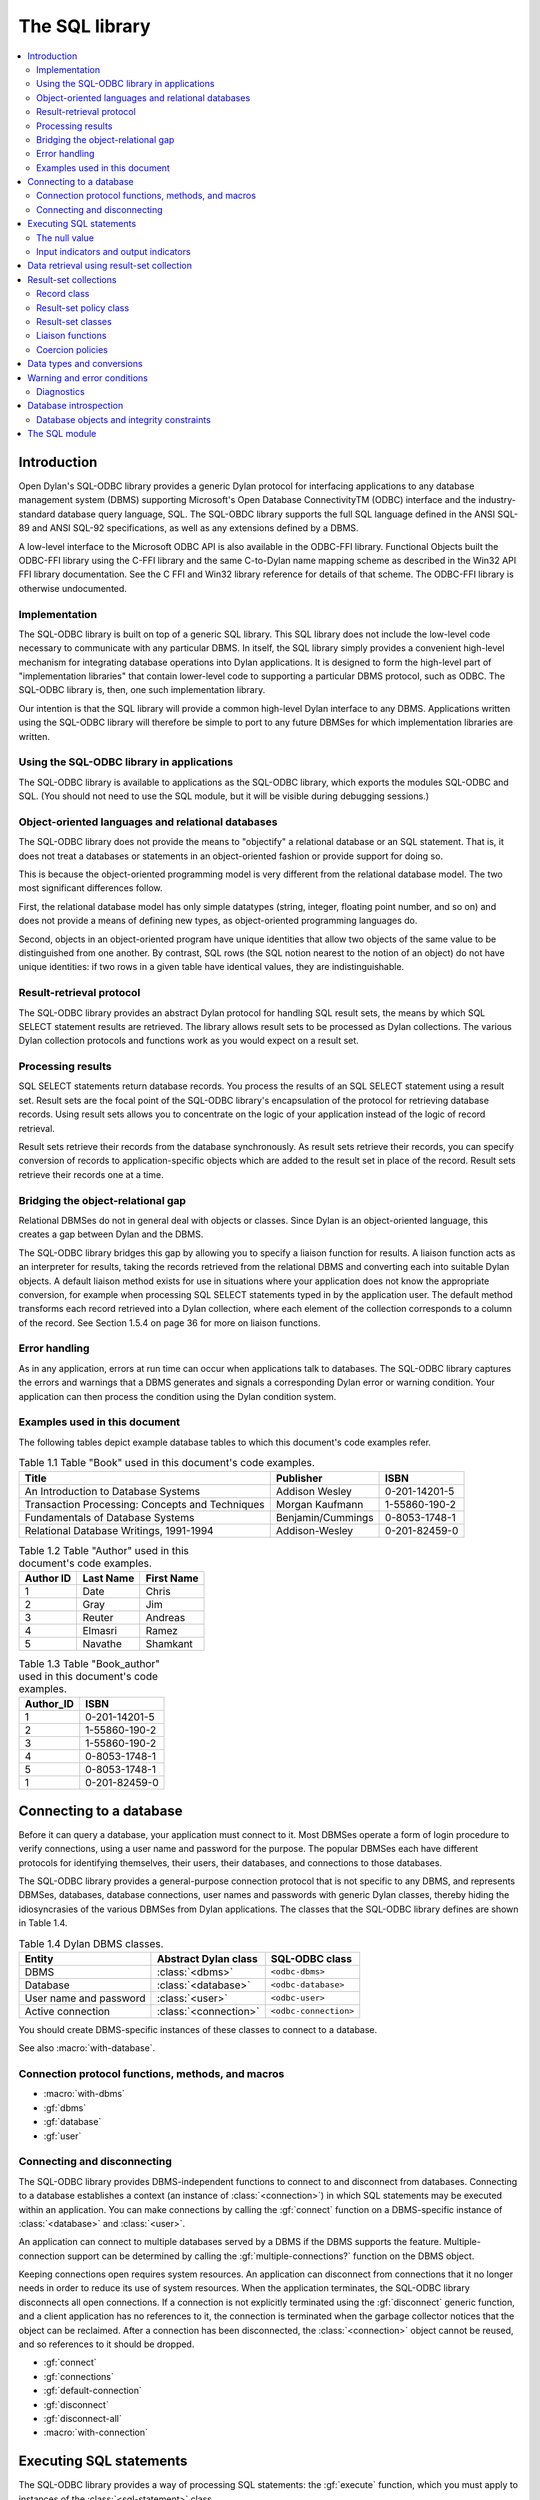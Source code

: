 ***************
The SQL library
***************

.. current-library:: sql
.. current-module:: sql

.. contents::
   :local:

Introduction
============

Open Dylan's SQL-ODBC library provides a generic Dylan protocol for interfacing
applications to any database management system (DBMS) supporting Microsoft's
Open Database ConnectivityTM (ODBC) interface and the industry-standard database
query language, SQL. The SQL-OBDC library supports the full SQL language defined
in the ANSI SQL-89 and ANSI SQL-92 specifications, as well as any extensions
defined by a DBMS.

A low-level interface to the Microsoft ODBC API is also available in the ODBC-FFI
library. Functional Objects built the ODBC-FFI library using the C-FFI library
and the same C-to-Dylan name mapping scheme as described in the Win32 API FFI
library documentation. See the C FFI and Win32 library reference for details
of that scheme. The ODBC-FFI library is otherwise undocumented.

Implementation
--------------

The SQL-ODBC library is built on top of a generic SQL library. This SQL library
does not include the low-level code necessary to communicate with any particular
DBMS. In itself, the SQL library simply provides a convenient high-level mechanism
for integrating database operations into Dylan applications. It is designed to
form the high-level part of "implementation libraries" that contain lower-level
code to supporting a particular DBMS protocol, such as ODBC. The SQL-ODBC
library is, then, one such implementation library.

Our intention is that the SQL library will provide a common high-level Dylan
interface to any DBMS. Applications written using the SQL-ODBC library will
therefore be simple to port to any future DBMSes for which implementation
libraries are written.

Using the SQL-ODBC library in applications
------------------------------------------

The SQL-ODBC library is available to applications as the SQL-ODBC library,
which exports the modules SQL-ODBC and SQL. (You should not need to use the
SQL module, but it will be visible during debugging sessions.)


Object-oriented languages and relational databases
--------------------------------------------------

The SQL-ODBC library does not provide the means to "objectify" a relational
database or an SQL statement. That is, it does not treat a databases or
statements in an object-oriented fashion or provide support for doing so.

This is because the object-oriented programming model is very
different from the relational database model. The two most significant
differences follow.

First, the relational database model has only simple datatypes
(string, integer, floating point number, and so on) and does not
provide a means of defining new types, as object-oriented programming
languages do.

Second, objects in an object-oriented program have unique identities
that allow two objects of the same value to be distinguished from one
another. By contrast, SQL rows (the SQL notion nearest to the notion
of an object) do not have unique identities: if two rows in a given
table have identical values, they are indistinguishable.

Result-retrieval protocol
-------------------------

The SQL-ODBC library provides an abstract Dylan protocol for handling
SQL result sets, the means by which SQL SELECT statement results are
retrieved. The library allows result sets to be processed as Dylan
collections. The various Dylan collection protocols and functions work
as you would expect on a result set.

Processing results
------------------

SQL SELECT statements return database records. You process the results
of an SQL SELECT statement using a result set. Result sets are the
focal point of the SQL-ODBC library's encapsulation of the protocol
for retrieving database records. Using result sets allows you to
concentrate on the logic of your application instead of the logic of
record retrieval.

Result sets retrieve their records from the database synchronously. As
result sets retrieve their records, you can specify conversion of
records to application-specific objects which are added to the result
set in place of the record. Result sets retrieve their records one at
a time.

Bridging the object-relational gap
----------------------------------

Relational DBMSes do not in general deal with objects or classes.
Since Dylan is an object-oriented language, this creates a gap between
Dylan and the DBMS.

The SQL-ODBC library bridges this gap by allowing you to specify a
liaison function for results. A liaison function acts as an
interpreter for results, taking the records retrieved from the
relational DBMS and converting each into suitable Dylan objects. A
default liaison method exists for use in situations where your
application does not know the appropriate conversion, for example when
processing SQL SELECT statements typed in by the application user. The
default method transforms each record retrieved into a Dylan
collection, where each element of the collection corresponds to a
column of the record. See Section 1.5.4 on page 36 for more on liaison
functions.

Error handling
--------------

As in any application, errors at run time can occur when applications
talk to databases. The SQL-ODBC library captures the errors and
warnings that a DBMS generates and signals a corresponding Dylan error
or warning condition. Your application can then process the condition
using the Dylan condition system.

Examples used in this document
------------------------------

The following tables depict example database tables to which this
document's code examples refer.

.. table:: Table 1.1 Table "Book" used in this document's code examples.

    +-------------------------------------------------+-------------------+---------------+
    | Title                                           | Publisher         | ISBN          |
    +=================================================+===================+===============+
    | An Introduction to Database Systems             | Addison Wesley    | 0-201-14201-5 |
    +-------------------------------------------------+-------------------+---------------+
    | Transaction Processing: Concepts and Techniques | Morgan Kaufmann   | 1-55860-190-2 |
    +-------------------------------------------------+-------------------+---------------+
    | Fundamentals of Database Systems                | Benjamin/Cummings | 0-8053-1748-1 |
    +-------------------------------------------------+-------------------+---------------+
    | Relational Database Writings, 1991-1994         | Addison-Wesley    | 0-201-82459-0 |
    +-------------------------------------------------+-------------------+---------------+

.. table:: Table 1.2 Table "Author" used in this document's code examples.

    +-----------+-----------+------------+
    | Author ID | Last Name | First Name |
    +===========+===========+============+
    | 1         | Date      | Chris      |
    +-----------+-----------+------------+
    | 2         | Gray      | Jim        |
    +-----------+-----------+------------+
    | 3         | Reuter    | Andreas    |
    +-----------+-----------+------------+
    | 4         | Elmasri   | Ramez      |
    +-----------+-----------+------------+
    | 5         | Navathe   | Shamkant   |
    +-----------+-----------+------------+

.. table:: Table 1.3 Table "Book_author" used in this document's code examples.

    +-----------+---------------+
    | Author_ID | ISBN          |
    +===========+===============+
    | 1         | 0-201-14201-5 |
    +-----------+---------------+
    | 2         | 1-55860-190-2 |
    +-----------+---------------+
    | 3         | 1-55860-190-2 |
    +-----------+---------------+
    | 4         | 0-8053-1748-1 |
    +-----------+---------------+
    | 5         | 0-8053-1748-1 |
    +-----------+---------------+
    | 1         | 0-201-82459-0 |
    +-----------+---------------+

Connecting to a database
========================

Before it can query a database, your application must connect to it.
Most DBMSes operate a form of login procedure to verify connections,
using a user name and password for the purpose. The popular DBMSes
each have different protocols for identifying themselves, their users,
their databases, and connections to those databases.

The SQL-ODBC library provides a general-purpose connection protocol
that is not specific to any DBMS, and represents DBMSes, databases,
database connections, user names and passwords with generic Dylan
classes, thereby hiding the idiosyncrasies of the various DBMSes from
Dylan applications. The classes that the SQL-ODBC library defines are
shown in Table 1.4.

.. table:: Table 1.4 Dylan DBMS classes.

    +------------------------+-----------------------+-----------------------+
    | Entity                 | Abstract Dylan class  | SQL-ODBC class        |
    +========================+=======================+=======================+
    | DBMS                   | :class:`<dbms>`       | ``<odbc-dbms>``       |
    +------------------------+-----------------------+-----------------------+
    | Database               | :class:`<database>`   | ``<odbc-database>``   |
    +------------------------+-----------------------+-----------------------+
    | User name and password | :class:`<user>`       | ``<odbc-user>``       |
    +------------------------+-----------------------+-----------------------+
    | Active connection      | :class:`<connection>` | ``<odbc-connection>`` |
    +------------------------+-----------------------+-----------------------+

You should create DBMS-specific instances of these classes to connect
to a database.

See also :macro:`with-database`.

Connection protocol functions, methods, and macros
--------------------------------------------------

* :macro:`with-dbms`
* :gf:`dbms`
* :gf:`database`
* :gf:`user`

Connecting and disconnecting
----------------------------

The SQL-ODBC library provides DBMS-independent functions to connect to
and disconnect from databases. Connecting to a database establishes a
context (an instance of :class:`<connection>`) in which SQL statements
may be executed within an application. You can make connections by
calling the :gf:`connect` function on a DBMS-specific instance of
:class:`<database>` and :class:`<user>`.

An application can connect to multiple databases served by a DBMS if
the DBMS supports the feature. Multiple-connection support can be
determined by calling the :gf:`multiple-connections?` function
on the DBMS object.

Keeping connections open requires system resources. An application can
disconnect from connections that it no longer needs in order to reduce
its use of system resources. When the application terminates, the
SQL-ODBC library disconnects all open connections. If a connection is
not explicitly terminated using the :gf:`disconnect` generic function,
and a client application has no references to it, the connection is
terminated when the garbage collector notices that the object can be
reclaimed. After a connection has been disconnected, the
:class:`<connection>` object cannot be reused, and so references to it
should be dropped.

* :gf:`connect`
* :gf:`connections`
* :gf:`default-connection`
* :gf:`disconnect`
* :gf:`disconnect-all`
* :macro:`with-connection`

Executing SQL statements
========================

The SQL-ODBC library provides a way of processing SQL statements: the
:gf:`execute` function, which you must apply to instances of the
:class:`<sql-statement>` class.

* :class:`<database-statement>`
* :gf:`execute`
* :class:`<sql-statement>`
* :gf:`coercion-policy`
* :gf:`coercion-policy-setter`
* :gf:`datatype-hints`
* :gf:`datatype-hints-setter`
* :gf:`execute`
* :gf:`input-indicator`
* :gf:`input-indicator-setter`
* :gf:`output-indicator`
* :gf:`output-indicator-setter`
* :gf:`text`
* :gf:`text-setter`

The null value
--------------

SQL offers the null value to represent missing information, or
information that is not applicable in a particular context. All
columns of a table can accept the null value -- unless prohibited by
integrity constraints -- regardless of the domain of the column.
Hence, the null value is included in all domains of a relational
database and can be viewed as an out-of-band value.

Relational database theory adopted a three-valued logic system --
"true", "false", and "null" (or "unknown") -- in order to process
expressions involving the null value. This system has interesting (and
sometimes frustrating) consequences when evaluating arithmetic and
comparison expressions. If an operand of an arithmetic expression is
the null value, the expression evaluates to the null value. If a
comparand of a comparison expression is the null value, the expression
may evaluate to the null/unknown truth-value.

For example:

* ``a + b``, where a contains the null value or b contains the null
  value, evaluates to the null value
* ``a + b``, where a contains the null value and b contains the null
  value, evaluates to the null value
* ``a = b``, where a contains the null value or b contains the null
  value, evaluates to unknown
* ``a = b``, where a contains the null value and b contains the null
  value, evaluates to unknown
* ``a | b``, where a is true and b contains the null value, evaluates
  to true
* ``a & b``, where a is false and b contains the null value, evaluates
  to false

The SQL ``SELECT`` statements return records for which the ``WHERE``
clause (or ``WHERE`` predicate) evaluates to true (not to false and
not to the null value). In order to test for the presence or absence
of the null value, SQL provides a special predicate of the form::

    column-name is [not] null

The null value is effectively a universal value that is difficult to
use efficiently in Dylan. To identify when null values are returned
from or need to be sent to a DBMS server, the SQL-ODBC library
supports indicator objects. Indicator objects indicate when a column
of a record retrieved from a database contains the null value, or when
a client application wishes to set a column to the null value.

* :class:`<null-value>`
* :const:`$null-value`

Input indicators and output indicators
--------------------------------------

It is difficult for database applications written in traditional
programming languages to represent the semantics of the null value,
because it is a universal value which is in the domain of all types,
and the three-valued logic system which accompanies null values does
not easily translate to the two-value logic system in traditional
programming languages.

In Dylan, a universal value can be achieved if we ignore type
specialization, but this inhibits optimization and method dispatching.
Even if we were to forgo type specialization, the evaluation of
arithmetic and comparison expressions is a problem since Dylan's logic
system is boolean and not three-valued. Therefore, the SQL-ODBC
library has a goal of identifying null values and translating them
into Dylan values that can be recognized as representing null values.

In order to identify null values during SQL statement processing, the
:class:`<sql-statement>` class supports an input indicator and output
indicator. An input indicator is a marker value or values which
identifies an input host variable as containing the null value. An
output indicator is a substitution value which semantically identifies
columns of a retrieved record as containing the null value.

If the SQL-ODBC library encounters a null value when retrieving
records from a database, and there is no appropriate indicator object,
it signals a :class:`<data-exception>` condition. The condition is
signaled from result-set functions (including the collection protocol)
and not the execute function.

During the execution of an SQL statement to which an input indicator
value was supplied, each input host variable is compared (with the
function ``\==``) to the input indicator and, if it holds the input
indicator value, the null value is substituted for it.

The input indicator may be a single value or a sequence of values. A
single value is useful when it is in the domain of all input host
variables; if the host variables have not been specialized, any newly
created value will do. Otherwise, a sequence of values must be used.
Input indicators that are general instances of :drm:`<sequence>` use
their positional occurrence within the SQL statement as the key for
the sequence.

The SQL SELECT statement is the only SQL statement that returns non-
status results back to the client application. During the retrieval of
these results, the SQL-ODBC library substitutes the output indicator,
if supplied, for null values found in the columns of each record.

The output indicator may be a single value or a sequence of values. If
the output indicator is a general instance of :drm:`<sequence>`, the
element of the sequence whose key corresponds to the column index is
used as the substitution value. Otherwise, the output indicator value
itself is used as the substitution value.

Data retrieval using result-set collection
==========================================

Executing an SQL SELECT statement by invoking the execute function on
the instance of :class:`<sql-statement>` that represents the statement
yields a result set.

A result set is a Dylan collection which encapsulates the protocol
necessary to retrieve data from a database. The SQL-ODBC library
defines two subclasses of :class:`<result-set>` that provide different
behaviors and performance characteristics. The type of the result set
returned by the execute function is determined by the result-set
policy supplied to the function or macro.

There are two subclasses of :class:`<result-set>`:
:class:`<forward-only-result-set>` and :class:`<scrollable-result-set>`.

The :class:`<forward-only-result-set>` class provides an efficient
means of accessing the elements of a result set. Efficiency is
achieved by performing minimal processing on each record retrieved and
by maintaining in memory only the current record. Implicit in this
behavior is that records you have accessed previously are no longer
available to your application; if you maintain references to previous
records behavior is unpredictable. The key for each access must always
be greater than or equal to the previous access's key; otherwise, a
condition is signaled.

The :class:`<scrollable-result-set>` class allows your application to
access elements of the result-set collection in any order, meaning
that records you have accessed previously can be revisited. Scrollable
result sets retrieve records synchronously.

Example:

This example returns a list of authors who have published two or more books.

.. code-block:: dylan

    (result-set-policy: make(<scrollable-result-set-policy>))
        select last_name, first_name, count(*)
        from author, book_author
        where book_author.author_id = author.author_id
        group by last_name, first_name
        having count(*) > 2
      end;
    => #(#("Date", "Chris", 2))

    let query = make(<sql-statement>,
                    text: "select last_name, first_name, count(*)"
                          "from author, book_author"
                          "where book_author.author_id"
                             "= author.author_id"
                          "group by last_name, first_name having"
                              "count(*) >= 2");
    execute(query, result-set-policy: $scrollable-result-set-policy);

Result-set collections
======================

A result-set collection, in spirit, contains the result of an SQL
``SELECT`` statement. To provide these results, result-set collections
and their methods control the retrieval of elements from the database.
Each element of a result set is a record and each element of a record
is a value. The SQL-ODBC library does not provide any classes to
represent columns; the elements of a record are just Dylan objects.

Result-set classes, in conjunction with the methods defined on them,
provide a protocol to retrieve data from a database. Result-sets do
not necessarily contain the records from the database. A result set
could cache a small subset of the records retrieved for performance
reasons. The logic for retrieving a record from a result set (from the
database) is as follows:

1. Perform an internal fetch: values are stored into bindings
   established during SQL statement preparation. A record object is
   created during the preparation of the SQL statement which represents
   the values of the record (collection of values).

2. Invoke the liaison method on the record object. The result of the
   liaison function is the result of the collection access.

The columns of a record are processed when the columns are retrieved
from the record object. This includes checking for null values and
performing data coercion if a :gf:`coercion-policy` is supplied.

Record class
------------

An instance of the :class:`<record>` class is a placeholder for
records retrieved from the database. The record class is a collection
whose elements are the columns of the records retrieved from the
database. If the record object has a coercion policy (obtained through
the :gf:`result-set-policy`), datatype coercion is performed on the
elements of the record object as they are retrieved from the
collection.

The elements of a record collection are ephemeral under the result-set
retrieval protocol: the values for the elements of the collection can
change when the next record of the result set is accessed. A result
set may maintain more than one record object to improve performance.

Record collections support the forward- and backward-iteration
protocols. The result of calling :drm:`type-for-copy` on the
:class:`<record>` class is :class:`<simple-object-vector>`.

Applications cannot instantiate the :class:`<record>` class. However,
the functions returned by the forward- and backward-iteration protocol
methods on the result-set classes return instances of this class.

The values in a record object have a short lifespan: they are only
valid until the next fetch is performed.

See also:

* :class:`<coercion-policy>`
* :class:`<record>`

Result-set policy class
-----------------------

Applications use result-set policy classes to specify the behavior and
performance characteristics of a result set, as well as its type. The
type of the result set is determined by the result-set policy object.
The type of the record object is determined by the :gf:`coercion-policy`
slot of :class:`<sql-statement>`.

If ``result-set-policy.scrollable?`` is ``#t``, the result set will be an
instance of :class:`<scrollable-result-set>` otherwise it will be an instance
of :class:`<forward-only-result-set>`. If ``statement.coercion-policy ~=
$no-coercion`` then the record will be an instance of :class:`<coercion-record>`;
otherwise, it will be an instance of :class:`<record>`.

.. table:: Table 1.5 Result set policies and classes.

    +-------------+-----------------+------------------------------------+
    | Scrollable? | Coercion policy | Result set class                   |
    +=============+=================+====================================+
    | ``#f``      | ``#f``          | :class:`<forward-only-result-set>` |
    +-------------+-----------------+------------------------------------+
    | ``#t``      | -               | :class:`<scrollable-result-set>`   |
    +-------------+-----------------+------------------------------------+

See also:

* :class:`<result-set-policy>`

Result-set classes
------------------

Result-sets are the focal point for the encapsulation of the protocol
required to retrieve records from a database. The SQL-ODBC library
provides three result-set classes with different performance and
behavioral characteristics. These classes are :class:`<result-set>`,
:class:`<forward-only-result-set>`, and :class:`<scrollable-result-set>`.

Liaison functions
-----------------

Liaison functions convert records retrieved from a database query to
Dylan objects. These functions bridge the conceptual gap between
relational databases and Dylan's object-orientation.

To create a Dylan object from a retrieved record, the liaison function
must understand the form of the records coming from the database and
the mappings of records to Dylan objects. These Dylan objects make up
the elements of the result set: the results of the liaison function
are added to the result set each time it is called. As your
application iterates over a result set, the liaison function provides
the objects that the application processes.

If you do not provide a liaison function for a result set, the SQL-
ODBC library supplies a ``default-liaison`` function to perform the
conversion. If a coercion policy is provided, the ``default-liaison``
function is :drm:`copy-sequence`. The new sequence is safe in that it is a
normal Dylan collection with no relationship to databases, SQL
statements, or result sets. If a coercion policy is not provided, the
``default-liaison`` is the identity function.

You can specify the identity function as the liaison function to
process the actual record objects. If no type coercion is performed by
the functions on the record class, this function will have the lowest
overhead, but there are some restrictions: the values retrieved from
the record may become invalid when the state of the iteration protocol
changes.

The liaison function can, potentially, cause the greatest number of
problems for an application using SQL-ODBC since there is no type
safety between the liaison function, the record class and the SQL
``SELECT`` statement. You must ensure that the liaison function is in sync
with the SQL ``SELECT`` statement since there is no support in SQL-ODBC
for this.

Example:

.. code-block:: dylan

    define class <book> (<object>)
      slot title :: <string>, init-keyword: title:;
      slot publisher :: <string>, init-keyword: publisher:;
      slot isbn :: <string>, init-keyword: isbn:;
      slot author :: <string>, init-keyword: author:;
    end class;

    begin
      let booker =
        method (record :: <record>) => (book :: <book>)
          let (title, publisher, isbn, last_name, first_name) =
            apply(values, record);

          make(<book>, title: title, publisher: publisher,
               isbn: isbn, author: concatenate(last_name, ", ",
               first_name));
        end method;
    let query = make(<sql-statement>,
                     statement: "select title, publisher, isbn,
                                   last_name, first_name
                                 from book, author, book_author
                                 where book.isbn = book_author.isbn
                                   and book_author.author_id =
                                         author.author_id
                                 order by author.last_name,
                                          author.first_name");
    execute(query, liaison: booker
            result-set-policy:
              make(<forward-only-result-set-policy>));
    end;

Coercion policies
-----------------

In the SQL-ODBC library, the element method on the record class
encapsulates all coercions of data retrieved from a database. This
method can return columns with or without coercion: as low-level SQL
data-types (no conversion), as Dylan data-types, or as user-defined
types. The ``coercion-policy:`` init-keyword of the
:class:`<sql-statement>` class determines this behavior.

If the ``coercion-policy:`` init-keyword is :const:`$no-coercion`,
coercions are not performed. Hence, your application will be
processing objects with low-level SQL datatypes. This option has the
lowest overhead but the most restrictions: the values returned from
the element method may not be valid (values may change as storage may
be reused) after the next call to the ``next-state`` method returned
by ``forward-iteration-protocol``.

The value of :const:`$default-coercion` for the ``coercion-policy:``
init-keyword (the default value) indicates that default coercion
should be performed: the data retrieved from the database is coerced
to the corresponding Dylan objects.

A sequence for the ``coercion-policy:`` init-keyword instructs the SQL
library to perform specific data coercion on the data retrieved from
the database. Essentially, each element of the limited sequence is a
data coercion function which will be invoked using the objects
returned from the database as the argument.

When there is a one-to-one correspondence between an SQL datatype and
a built-in or user-defined Dylan datatype, use the :class:`<record>`
class to perform the conversion. When multiple columns define a Dylan
object or one column defines multiple Dylan objects, use the liaison
function to perform the conversion.

Data types and conversions
==========================

The datatypes that relational DBMSes use are different from those
Dylan uses. The SQL-ODBC library provides classes that represent
these low-level relational datatypes, along with a table that
defines the mapping from these datatypes to Dylan datatypes
(Table 1.6). The methods on the record class consult this mapping
when performing data coercion.

The datatypes of host variables are limited to the Dylan datatypes
that appear in Table 1.6. Host variables come in two flavors: read
and write. Host variables appearing in an into clause of an SQL
``SELECT`` statement are write parameters, and all other host
variables are read parameters.

.. table:: Table 1.6 Mapping from DBMS to Dylan datatypes

   +-------------------+------------------------------+--------------------------+
   | DBMS type         | SQL type                     | Dylan type               |
   +===================+==============================+==========================+
   | sql_char          | :class:`<sql-char>`          | :drm:`<character>`       |
   +-------------------+------------------------------+--------------------------+
   | sql_varchar       | :class:`<sql-varchar>`       | :drm:`<string>`          |
   +-------------------+------------------------------+--------------------------+
   | sql_longvarchar   | :class:`<sql-longvarchar>`   | :drm:`<string>`          |
   +-------------------+------------------------------+--------------------------+
   | sql_decimal       | :class:`<sql-decimal>`       | :drm:`<string>`          |
   +-------------------+------------------------------+--------------------------+
   | sql_numeric       | :class:`<sql-numeric>`       | :drm:`<string>`          |
   +-------------------+------------------------------+--------------------------+
   | sql_bit           | :class:`<sql-bit>`           | :drm:`<integer>`         |
   +-------------------+------------------------------+--------------------------+
   | sql_tinyint       | :class:`<sql-tinyint>`       | :drm:`<integer>`         |
   +-------------------+------------------------------+--------------------------+
   | sql_smallint      | :class:`<sql-smallint>`      | :drm:`<integer>`         |
   +-------------------+------------------------------+--------------------------+
   | sql_integer       | :class:`<sql-integer>`       | :drm:`<integer>`         |
   +-------------------+------------------------------+--------------------------+
   | sql_bigint        | :class:`<sql-bigint>`        | :drm:`<integer>`         |
   +-------------------+------------------------------+--------------------------+
   | sql_real          | :class:`<sql-real>`          | :drm:`<single-float>`    |
   +-------------------+------------------------------+--------------------------+
   | sql_float         | :class:`<sql-float>`         | :drm:`<single-float>`,   |
   |                   |                              | :drm:`<double-float>` or |
   |                   |                              | :drm:`<extended-float>`  |
   +-------------------+------------------------------+--------------------------+
   | sql_double        | :class:`<sql-double>`        | :drm:`<double-float>`    |
   +-------------------+------------------------------+--------------------------+
   | sql_binary        | :class:`<sql-binary>`        | :class:`<binary>`        |
   +-------------------+------------------------------+--------------------------+
   | sql_varbinary     | :class:`<sql-varbinary>`     | :class:`<binary>`        |
   +-------------------+------------------------------+--------------------------+
   | sql_longvarbinary | :class:`<sql-longvarbinary>` | :class:`<binary>`        |
   +-------------------+------------------------------+--------------------------+
   | sql_date          | :class:`<sql-date>`          | :class:`<date>`          |
   +-------------------+------------------------------+--------------------------+
   | sql_time          | :class:`<sql-time>`          | :class:`<time>`          |
   +-------------------+------------------------------+--------------------------+
   | sql_timestamp     | :class:`<sql-timestamp>`     | :class:`<timestamp>`     |
   +-------------------+------------------------------+--------------------------+

To retrieve integer elements from databases that may contain more than 30-bit data,
you must use the :lib:`generic-arithmetic` library or a run-time error will occur.
The Dylan SQL-ODBC library must also be prepared.

Example library and module definition:

.. code-block:: dylan

    define library sql-example
      use common-dylan;
      use generic-arithmetic;
      use sql-odbc;

      export sql-example;
    end library;

    define module sql-example
      use generic-arithmetic-common-dylan;
      use sql-odbc;
    end module;

Warning and error conditions
============================

The SQL-ODBC library defines condition classes for each category of
error and warning defined in SQL-92. (SQL-92 calls them classes
rather than categories.)

When an error or warning occurs, SQL-ODBC detects it, creates a
condition object, and signals it. You can then handle the condition
using the Dylan condition system.

Some DBMSes can detect and report multiple errors or warnings during
the execution of a single SQL statement. The DBMS reports these
errors and warnings to the SQL-ODBC library using SQL-92's concept of
diagnostics; the first error or warning in the diagnostic area is the
same error or warning indicated by the SQLSTATE status parameter.
The SQL-ODBC library signals a condition which corresponds to the
error or warning indicated by SQLSTATE.

While handling the first condition, your application can process
any additional errors or warnings that may have occurred by signaling
the next DBMS condition; to obtain the next DBMS condition, call
:func:`next-dbms-condition` on the condition being handled.

Diagnostics
-----------

SQL-92 defines a diagnostics area as a DBMS-managed data structure
that captures specific information about the execution of a SQL
statement, with the exception of the ``GET DIAGNOSTICS`` statement.
A diagnostics area consists of two sections, a header and a
collection of diagnostic details.

The header contains information about the last SQL statement
executed, while the diagnostic details contain information about
each error or warning that resulted from the execution of the SQL
statement.

The size of the diagnostic details section is the default value
for the DBMS implementation. This size is always greater than one,
since the first diagnostic detail corresponds to sqlstate. A DBMS
may only fill in one diagnostic detail regardless of the number
of errors or warnings that occur. If multiple diagnostic details
are filled in, there is no presumption of precedence or importance.

The SQL-ODBC library provides wrapper classes for these constructs
and accessors for the information they represent.

See also:

* :gf:`row-count`
* :class:`<diagnostic>`
* :gf:`condition-number`
* :gf:`returned-sqlstate`
* :gf:`class-origin`
* :gf:`subclass-origin`
* :gf:`connection-name`
* :gf:`message-text`

Database introspection
======================

The SQL-ODBC library offers introspection features to allow you to
determine the structure of a database at run time. A database
structure is a hierarchy comprising catalogs, schemas, tables and
columns. A catalog is a named collection of schemas, a schema is a
named collection of tables, and a table is a named collection of
columns. For security reasons, the SQL-ODBC library does not provide
any means of obtaining a list of databases available from a particular
DBMS; your application must provide access to a particular database
via a connection object.

For DBMSes which do not support catalogs or schemas, the SQL-ODBC
library uses a default value that your application can use to perform
introspection.

Database objects and integrity constraints
------------------------------------------

You can interrogate schema and table database objects for a collection
of constraints defined against them. A constraint is a data integrity
rule which the DBMS enforces at all times. These constraints are
unique, primary key, referential and check.

The unique constraint specifies that one or more columns within a
table must have a unique value or set of values for each record in the
table (however, the set of columns are not necessarily a key). The
primary key constraint is similar to the unique constraint, except the
set of columns must uniquely identify records within the table.

The referential constraint specifies the relationship between a column
or a group of columns in one table to another table; this constraint
also specifies the action to take when records within the table are
updated or deleted.

Finally, the check constraint is a general constraint on a table which
must never be false and, due to three-valued logic, an unknown or null
value will satisfy the constraint.

An assertion is a constraint on a schema. It is similar to the check
constraint but it normally involves more than one table. The
significant difference between an assertion and a check is that an
assertion must always be true, whereas a check must never be false.

The nullability of a column is a column constraint which can be
determined by introspection on the desired column.

Syntactically, SQL-92 supports table and column constraints;
semantically, however, all constraints are enforced at the table
level.

The SQL module
==============

.. constant:: $default-coercion

.. constant:: $default-result-set-policy

.. constant:: $diagnostic-table

.. constant:: $no-coercion

.. constant:: $no-indicator

.. constant:: $null-value

   :description:

     References the canonical null value. It is an instance of
     :class:`<null-value>`.

.. constant:: $read-committed

.. constant:: $read-only

.. constant:: $read-uncommitted

.. constant:: $read-write

.. constant:: $repeatable-read

.. constant:: $scrollable-result-set-policy

.. constant:: $serializable

.. constant:: *all-connections*

.. constant:: *all-connections-lock*

.. class:: <ambiguous-cursor-name>
   :open:

   :superclasses: :class:`<diagnostic>`

   :keyword class-code:

.. class:: <assertion-constraint>
   :abstract:

   :superclasses: :class:`<constraint>`


.. class:: <cardinality-violation>
   :open:

   :superclasses: :class:`<diagnostic>`

   :keyword class-code:

.. class:: <catalog-not-found>

   :superclasses: :class:`<database-object-not-found>`

   :keyword catalog-name:

.. class:: <catalog>
   :open:
   :abstract:

   :superclasses: :class:`<database-object>`, :class:`<result-set>`

   :keyword connection:

.. class:: <character-not-in-repertoire>
   :open:

   :superclasses: :class:`<data-exception>`

   :keyword subclass-code:

.. class:: <check-constraint>
   :abstract:

   :superclasses: :class:`<constraint>`


.. constant:: <coercion-policy>

   Determines what data coercion is to be performed on a result set.

.. class:: <coercion-record>
   :open:
   :abstract:

   :superclasses: :class:`<record>`

   :keyword record-coercion-policy:

.. class:: <column>
   :open:
   :abstract:

   :superclasses: :class:`<database-object>`

   :keyword default-value:
   :keyword domain:
   :keyword nullable?:

.. class:: <connection-does-not-exist>
   :open:

   :superclasses: :class:`<connection-exception>`

   :keyword subclass-code:

.. class:: <connection-exception>
   :open:

   :superclasses: :class:`<diagnostic>`

   :keyword class-code:

.. class:: <connection-failure>
   :open:

   :superclasses: :class:`<connection-exception>`

   :keyword subclass-code:

.. class:: <connection-name-in-use>
   :open:

   :superclasses: :class:`<connection-exception>`

   :keyword subclass-code:

.. class:: <connection-not-specified>
   :open:

   :superclasses: :drm:`<error>`


.. class:: <connection>
   :open:
   :abstract:

   :superclasses: :drm:`<object>`

   :keyword dbms:

   :description:

     The ``<connection>`` class represents a database connection. More
     formally, we can say that it identifies a context in which a
     client application can execute SQL statements. The exact
     composition of a connection depends on the DBMS and the client
     platform. Implementation libraries like SQL-ODBC define a
     subclass of ``<connection>`` that implements the necessary
     requirements to identify the execution context to the client
     application.

.. class:: <constraint>
   :abstract:

   :superclasses: :class:`<database-object>`


.. class:: <cursor-operation-conflict>
   :open:

   :superclasses: :class:`<diagnostic>`

   :keyword class-code:

.. class:: <cursor-specification-cannot-be-executed>
   :open:

   :superclasses: :class:`<dynamic-sql-error>`

   :keyword subclass-code:

.. class:: <data-exception>
   :open:

   :superclasses: :class:`<diagnostic>`

   :keyword class-code:

.. class:: <data-not-available>
   :open:

   :superclasses: :drm:`<error>`


.. class:: <database-collection>
   :open:
   :abstract:

   :superclasses: :drm:`<sequence>`


.. class:: <database-error>
   :open:
   :abstract:

   :superclasses: :drm:`<error>`


.. class:: <database-object-not-found>
   :abstract:

   :superclasses: :class:`<diagnostic>`


.. class:: <database-object>
   :abstract:

   :superclasses: :drm:`<object>`

   :keyword name:

.. class:: <database-statement>
   :open:
   :abstract:

   :superclasses: :drm:`<object>`

   :description:

     This class represents statements which can be executed by a DBMS
     server.

.. class:: <database>
   :open:
   :abstract:

   :superclasses: :drm:`<object>`

   :description:

     The ``<database>`` class identifies a database to a DBMS. Exactly what a
     database is depends on the DBMS in use. Implementation libraries
     like SQL-ODBC supply an instantiable subclass of ``<database>`` to provide
     whatever implementation is necessary for identifying a database to a
     specific DBMS.

.. class:: <datetime-field-overflow>
   :open:

   :superclasses: :class:`<data-exception>`

   :keyword subclass-code:

.. class:: <dbms-not-specified>
   :open:

   :superclasses: :drm:`<error>`


.. class:: <dbms>
   :open:
   :abstract:

   :superclasses: :drm:`<object>`

   :description:

     The ``<dbms>`` class identifies a database management system (DBMS) to a
     client application. Implementation libraries like SQL-ODBC supply an
     instantiable subclass of ``<dbms>`` to provide whatever implementation is
     necessary for identifying a DBMS to an application.

.. class:: <dependent-privilege-descriptors-still-exist>
   :open:

   :superclasses: :class:`<diagnostic>`

   :keyword class-code:

.. class:: <diagnostic-table>

   :superclasses: :drm:`<object>`

   :keyword general-key:

.. class:: <diagnostic>
   :open:
   :abstract:

   :superclasses: :drm:`<condition>`

   :keyword class-code:
   :keyword condition-number:
   :keyword subclass-code:

.. class:: <disconnect-error>
   :open:

   :superclasses: :class:`<sql-warning>`

   :keyword subclass-code:

.. class:: <division-by-zero>
   :open:

   :superclasses: :class:`<data-exception>`

   :keyword subclass-code:

.. class:: <dynamic-sql-error>
   :open:

   :superclasses: :class:`<diagnostic>`

   :keyword class-code:

.. class:: <empty-result-set>
   :open:

   :superclasses: :class:`<result-set>`

   :keyword liaison:

.. class:: <error-in-assignment>
   :open:

   :superclasses: :class:`<data-exception>`

   :keyword subclass-code:

.. class:: <feature-not-supported>
   :open:

   :superclasses: :class:`<diagnostic>`

   :keyword class-code:

.. class:: <forward-only-result-set>
   :open:
   :abstract:

   The class for result sets that support a one-shot forward iteration protocol.

   :superclasses: :class:`<result-set>`

   :description:

      Instances of this class represent the results of an SQL ``SELECT``
      statement, and support a one-shot :drm:`forward-iteration-protocol`.
      By one-shot, we mean each element of the collection can be visited
      only once, and no previously visited element can be revisited. A
      condition is signaled if the application tries to revisit a record.
      Thus, :drm:`backward-iteration-protocol` is not supported on this
      collection.

      This collection class is useful when the result of a query is
      large and each element can be processed individually.

      The function :drm:`type-for-copy` returns
      :drm:`<simple-object-vector>` when applied to objects of this class.

   :seealso:

     - :class:`<scrollable-result-set>`

.. class:: <implicit-zero-bit-padding>
   :open:

   :superclasses: :class:`<sql-warning>`

   :keyword subclass-code:

.. class:: <index>
   :open:
   :abstract:

   :superclasses: :class:`<database-object>`

   :keyword indexed-table:
   :keyword unique-index?:

.. class:: <indicator-overflow>
   :open:

   :superclasses: :class:`<data-exception>`

   :keyword subclass-code:

.. constant:: <indicator-policy>

.. class:: <insufficient-item-descriptor-areas>
   :open:

   :superclasses: :class:`<sql-warning>`

   :keyword subclass-code:

.. class:: <integrity-constraint-violation>
   :open:

   :superclasses: :class:`<diagnostic>`

   :keyword class-code:

.. class:: <interval-field-overflow>
   :open:

   :superclasses: :class:`<data-exception>`

   :keyword subclass-code:

.. class:: <invalid-argument>
   :open:

   :superclasses: :drm:`<error>`


.. class:: <invalid-authorization-specification>
   :open:

   :superclasses: :class:`<diagnostic>`

   :keyword class-code:

.. class:: <invalid-catalog-name>
   :open:

   :superclasses: :class:`<diagnostic>`

   :keyword class-code:

.. class:: <invalid-character-set-name>
   :open:

   :superclasses: :class:`<diagnostic>`

   :keyword class-code:

.. class:: <invalid-character-value-for-cast>
   :open:

   :superclasses: :class:`<data-exception>`

   :keyword subclass-code:

.. class:: <invalid-condition-number>
   :open:

   :superclasses: :class:`<diagnostic>`

   :keyword class-code:

.. class:: <invalid-cursor-name>
   :open:

   :superclasses: :class:`<diagnostic>`

   :keyword class-code:

.. class:: <invalid-datatype-hint>
   :open:

   :superclasses: :drm:`<warning>`

   :keyword datatype-hint:

.. class:: <invalid-datetime-format>
   :open:

   :superclasses: :class:`<data-exception>`

   :keyword subclass-code:

.. class:: <invalid-descriptor-count>
   :open:

   :superclasses: :class:`<dynamic-sql-error>`

   :keyword subclass-code:

.. class:: <invalid-descriptor-index>
   :open:

   :superclasses: :class:`<dynamic-sql-error>`

   :keyword subclass-code:

.. class:: <invalid-escape-character>
   :open:

   :superclasses: :class:`<data-exception>`

   :keyword subclass-code:

.. class:: <invalid-escape-sequence>
   :open:

   :superclasses: :class:`<data-exception>`

   :keyword subclass-code:

.. class:: <invalid-fetch-sequence>
   :open:

   :superclasses: :class:`<data-exception>`

   :keyword subclass-code:

.. class:: <invalid-parameter-value>
   :open:

   :superclasses: :class:`<data-exception>`

   :keyword subclass-code:

.. class:: <invalid-schema-name>
   :open:

   :superclasses: :class:`<diagnostic>`

   :keyword class-code:

.. class:: <invalid-sql-descriptor-name>
   :open:

   :superclasses: :class:`<diagnostic>`

   :keyword class-code:

.. class:: <invalid-sql-statement-name>
   :open:

   :superclasses: :class:`<diagnostic>`

   :keyword class-code:

.. class:: <invalid-time-zone-displacement-value>
   :open:

   :superclasses: :class:`<data-exception>`

   :keyword subclass-code:

.. class:: <invalid-transaction-state>
   :open:

   :superclasses: :class:`<diagnostic>`

   :keyword class-code:

.. class:: <invalid-transaction-termination>
   :open:

   :superclasses: :class:`<diagnostic>`

   :keyword class-code:

.. constant:: <isolation-level>

.. class:: <multiple-server-transaction>
   :open:

   :superclasses: :class:`<feature-not-supported>`

   :keyword subclass-code:

.. class:: <no-data>
   :open:

   :superclasses: :class:`<diagnostic>`

   :keyword class-code:

.. class:: <null-value-eliminated-in-set-function>
   :open:

   :superclasses: :class:`<sql-warning>`

   :keyword subclass-code:

.. class:: <null-value-no-indicator-parameter>
   :open:

   :superclasses: :class:`<data-exception>`

   :keyword subclass-code:

.. class:: <null-value>
   :open:

   :superclasses: :drm:`<object>`

   :description:

     Instances of this class represent the canonical null value. This
     class is the root class for all null-value classes.

.. class:: <numeric-value-out-of-range>
   :open:

   :superclasses: :class:`<data-exception>`

   :keyword subclass-code:

.. class:: <prepared-statement-not-a-cursor-specification>
   :open:

   :superclasses: :class:`<dynamic-sql-error>`

   :keyword subclass-code:

.. class:: <privilege-not-granted>
   :open:

   :superclasses: :class:`<sql-warning>`

   :keyword subclass-code:

.. class:: <privilege-not-revoked>
   :open:

   :superclasses: :class:`<sql-warning>`

   :keyword subclass-code:

.. class:: <query-expression-too-long-for-information-schema>
   :open:

   :superclasses: :class:`<sql-warning>`

   :keyword subclass-code:

.. class:: <record>
   :open:
   :abstract:

   The class of records retrieved from a DBMS table as the result of
   executing an SQL ``SELECT`` statement.

   :superclasses: :class:`<database-collection>`

   :keyword indicator-policy:

   The class of records retrieved from a DBMS table as the result of
   executing an SQL ``SELECT`` statement.

   Instances of this class represent a record that was retrieved from
   a DBMS table as the result of executing an SQL ``SELECT`` statement.

   If the value passed to ``coercion-policy:`` is a sequence whose
   size is less than the degree of the record, the extra columns
   are converted to their equivalent Dylan type using the default
   coercion. If the size of the sequence is greater than the degree
   of the record, the extra elements of the sequence are ignored.

.. class:: <referential-constraint>
   :abstract:

   :superclasses: :class:`<constraint>`


.. class:: <remote-database-access>
   :open:

   :superclasses: :class:`<diagnostic>`

   :keyword class-code:

.. class:: <restricted-data-type-attribute-violation>
   :open:

   :superclasses: :class:`<dynamic-sql-error>`

   :keyword subclass-code:

.. class:: <result-set-mutation-error>
   :open:

   :superclasses: :drm:`<error>`


.. class:: <result-set-policy>
   :open:

   Specifies the behavior and performance characteristics of a result set.

   :superclasses: :drm:`<object>`

   :keyword asynchronous:
   :keyword rowset-size: An instance of ``type-union(<integer>, #"all")``.
   :keyword scroll-window: An instance of :drm:`<integer>`. A cache size hint.
   :keyword scrollable: An instance of :drm:`<boolean>`. Default value: ``#f``.

   Specifies the behavior and performance characteristics of a result set.

   The ``rowset-size`` slot is the number of records to retrieve each
   time an internal fetch is performed. If ``rowset-size`` is
   ``#"all"``, all records are retrieved the first time a fetch is
   performed. Currently, ``rowset-size`` is ignored.

.. class:: <result-set>
   :open:
   :abstract:

   :superclasses: :class:`<database-collection>`

   :keyword liaison:

   :description:

     Instances of this class represent the results of an SQL ``SELECT``
     statement.

     This class is the root class for all result-set classes. The
     :drm:`type-for-copy` function returns :drm:`<simple-object-vector>`
     for objects of this class.

   :seealso:

     - :class:`<forward-only-result-set>`
     - :class:`<scrollable-result-set>`

.. class:: <schema-not-found>

   :superclasses: :class:`<database-object-not-found>`

   :keyword schema-name:

.. class:: <schema>
   :open:
   :abstract:

   :superclasses: :class:`<database-object>`, :class:`<result-set>`


.. class:: <scrollable-result-set>
   :open:
   :abstract:

   The class for result sets that support both forward and backward iteration.

   :superclasses: :class:`<result-set>`

   :description:

     Instances of this class support both the forward- and
     backward-iteration-protocol.

     The :drm:`type-for-copy` function returns :drm:`<simple-object-vector>`
     for objects of this class.

   :seealso:

     - :class:`<forward-only-result-set>`


.. class:: <search-condition-too-long-for-information-schema>
   :open:

   :superclasses: :class:`<sql-warning>`

   :keyword subclass-code:

.. class:: <sql-bigint>
   :open:

   :superclasses: :class:`<sql-datatype>`


.. class:: <sql-binary>
   :open:

   :superclasses: :class:`<sql-datatype>`


.. class:: <sql-bit-varying>
   :open:

   :superclasses: :class:`<sql-datatype>`


.. class:: <sql-bit>
   :open:

   :superclasses: :class:`<sql-datatype>`


.. class:: <sql-character-varying>
   :open:

   :superclasses: :class:`<sql-datatype>`


.. class:: <sql-character>
   :open:

   :superclasses: :class:`<sql-datatype>`


.. class:: <sql-client-unable-to-establish-connection>
   :open:

   :superclasses: :class:`<connection-exception>`

   :keyword subclass-code:

.. class:: <sql-datatype>
   :open:
   :abstract:

   :superclasses: :drm:`<object>`


.. class:: <sql-date>
   :open:

   :superclasses: :class:`<sql-datatype>`


.. class:: <sql-day-time-interval>
   :open:

   :superclasses: :class:`<sql-datatype>`


.. class:: <sql-decimal>
   :open:

   :superclasses: :class:`<sql-datatype>`


.. class:: <sql-double-precision>
   :open:

   :superclasses: :class:`<sql-datatype>`


.. class:: <sql-double>
   :open:

   :superclasses: :class:`<sql-datatype>`


.. class:: <sql-error>
   :open:
   :abstract:

   :superclasses: :class:`<database-error>`


.. class:: <sql-float>
   :open:

   :superclasses: :class:`<sql-datatype>`


.. class:: <sql-integer>
   :open:

   :superclasses: :class:`<sql-datatype>`


.. class:: <sql-longvarbinary>
   :open:

   :superclasses: :class:`<sql-datatype>`


.. class:: <sql-longvarchar>
   :open:

   :superclasses: :class:`<sql-datatype>`


.. class:: <sql-national-character-varying>
   :open:

   :superclasses: :class:`<sql-character-varying>`


.. class:: <sql-national-character>
   :open:

   :superclasses: :class:`<sql-character>`


.. class:: <sql-numeric>
   :open:

   :superclasses: :class:`<sql-datatype>`


.. class:: <sql-real>
   :open:

   :superclasses: :class:`<sql-datatype>`


.. class:: <sql-server-rejected-establishment-of-connection>
   :open:

   :superclasses: :class:`<connection-exception>`

   :keyword subclass-code:

.. class:: <sql-smallint>
   :open:

   :superclasses: :class:`<sql-datatype>`


.. class:: <sql-statement>
   :open:
   :abstract:

   :superclasses: :class:`<database-statement>`

   :keyword coercion-policy: An instance of
      ``false-or(<coercion-policy>)``. The coercion policy
      is a sequence of functions, or the value :const:`$default-coercion`,
      or the value :const:`$no-coercion`, used to perform data coercion
      when the SQL statement to be executed is a ``SELECT`` statement.
   :keyword datatype-hints: An instance of ``false-or(<sequence>)``. This
      is a hint for parameter binding when the SQL statement to be executed
      is a ``SELECT`` statement.
   :keyword input-indicator: An instance of :drm:`<object>`. The
      input indicator is a marker value used to identify null
      values in host variables.
   :keyword output-indicator: An instance of :drm:`<object>`. The
      output indicator is a substitution value to be used whenever
      the column of a retrieved record contains the null value.
   :keyword text: An instance of :drm:`<string>`. Required. Contains the
      text of the SQL statement. If you want to include host variables,
      place a question mark (``?``) at the point in the string at which you
      want a host variable to be substituted.


   :description:

     The ``<sql-statement>`` class represents SQL statements and their
     indicator values and coercion policy. You can use this class to
     represent any SQL statement, be it static or dynamic. You can
     send SQL statements to the DBMS for execution by calling the
     :gf:`execute` function on an instance of ``<sql-statement>``. The
     :gf:`execute` function returns the results of executing the SQL
     statement, if there are any.

     In the :gf:`make` method on ``<sql-statement>``, you can specify that
     values should be substituted into the SQL statement when it is
     executed. You do not specify the values until calling :gf:`execute`
     on the statement, when you can pass the substitution values
     with the ``parameter:`` keyword.

     The values are substituted wherever a question mark (``?``) occurs in
     the SQL statement string. We call the question marks anonymous host
     variables because there is no Dylan variable name. Substitution occurs
     positionally: the first value replaces the first anonymous host variable,
     the second value replaces the second anonymous host variable, and so on.
     If the number of values is greater than the number of anonymous host
     variables, the extra parameters are ignored. If the number of anonymous
     host variables is greater than the number of parameters, a condition
     is signaled.

     When the SQL statement is ``SELECT``, you can also specify a result-set
     policy and a liaison function in the call to :gf:`execute`. A result-set
     policy describes behavioral and performance characteristics of the
     result-set object that the execute function returns. A liaison function
     creates Dylan objects from the records retrieved from the database. These
     objects become the elements of the result set instead of the record object.

.. class:: <sql-table>
   :open:
   :abstract:

   :superclasses: :class:`<database-object>`, :class:`<result-set>`


.. class:: <sql-time-with-time-zone>
   :open:

   :superclasses: :class:`<sql-datatype>`


.. class:: <sql-time>
   :open:

   :superclasses: :class:`<sql-datatype>`


.. class:: <sql-timestamp-with-time-zone>
   :open:

   :superclasses: :class:`<sql-datatype>`


.. class:: <sql-timestamp>
   :open:

   :superclasses: :class:`<sql-datatype>`


.. class:: <sql-tinyint>
   :open:

   :superclasses: :class:`<sql-datatype>`


.. class:: <sql-type-timestamp>
   :open:

   :superclasses: :class:`<sql-datatype>`


.. class:: <sql-unknown-type>
   :open:

   :superclasses: :class:`<sql-datatype>`


.. class:: <sql-unsupported-type>
   :open:

   :superclasses: :class:`<sql-datatype>`


.. class:: <sql-varbinary>
   :open:

   :superclasses: :class:`<sql-datatype>`


.. class:: <sql-warning>
   :open:

   :superclasses: :class:`<diagnostic>`

   :keyword class-code:

.. class:: <sql-year-month-interval>
   :open:

   :superclasses: :class:`<sql-datatype>`


.. class:: <statement-completion-unknown>
   :open:

   :superclasses: :class:`<transaction-rollback>`

   :keyword subclass-code:

.. class:: <string-data-length-mismatch>
   :open:

   :superclasses: :class:`<data-exception>`

   :keyword subclass-code:

.. class:: <string-data-right-truncation>
   :open:

   :superclasses: :class:`<data-exception>`

   :keyword subclass-code:

.. class:: <substring-error>
   :open:

   :superclasses: :class:`<data-exception>`

   :keyword subclass-code:

.. class:: <successful-completion>
   :open:

   :superclasses: :class:`<diagnostic>`

   :keyword class-code:

.. class:: <syntax-error-or-access-rule-violation-in-direct-sql-statement>
   :open:

   :superclasses: :class:`<diagnostic>`

   :keyword class-code:

.. class:: <syntax-error-or-access-rule-violation-in-dynamic-sql-statement>
   :open:

   :superclasses: :class:`<diagnostic>`

   :keyword class-code:

.. class:: <syntax-error-or-access-rule-violation>
   :open:

   :superclasses: :class:`<diagnostic>`

   :keyword class-code:

.. class:: <table-not-found>

   :superclasses: :class:`<database-object-not-found>`

   :keyword table-name:

.. constant:: <transaction-mode>

.. class:: <transaction-resolution-unknown>
   :open:

   :superclasses: :class:`<connection-exception>`

   :keyword subclass-code:

.. class:: <transaction-rollback-due-to-integrity-constraint-violation>
   :open:

   :superclasses: :class:`<transaction-rollback>`

   :keyword subclass-code:

.. class:: <transaction-rollback-due-to-serialization-failure>
   :open:

   :superclasses: :class:`<transaction-rollback>`

   :keyword subclass-code:

.. class:: <transaction-rollback>
   :open:

   :superclasses: :class:`<diagnostic>`

   :keyword class-code:

.. class:: <transaction>
   :open:

   :superclasses: :drm:`<object>`

   :keyword diagnostics-size:
   :keyword isolation-level:
   :keyword transaction-mode:

.. class:: <triggered-data-change-violation>
   :open:

   :superclasses: :class:`<diagnostic>`

   :keyword class-code:

.. class:: <trim-error>
   :open:

   :superclasses: :class:`<data-exception>`

   :keyword subclass-code:

.. class:: <unhandled-diagnostic>
   :open:

   :superclasses: :class:`<sql-error>`

   :keyword diagnostic:

.. class:: <unique-constraint>
   :abstract:

   :superclasses: :class:`<constraint>`


.. class:: <unknown-sqlstate>
   :open:

   :superclasses: :class:`<diagnostic>`

   :keyword class-code:
   :keyword sqlstate:
   :keyword subclass-code:

.. class:: <unterminated-c-string>
   :open:

   :superclasses: :class:`<data-exception>`

   :keyword subclass-code:

.. class:: <user>
   :open:
   :abstract:

   :superclasses: :drm:`<object>`

   :description:

     The ``<user>`` class identifies a user to a DBMS. Exactly what a "user"
     means depends on the DBMS. Implementation libraries like SQL-ODBC
     supply an instantiable subclass of ``<user>`` to provide whatever
     implementation is necessary for identifying a user to a specific DBMS.

     When connecting to a DBMS that did not have any users per se,
     instances of ``<user>`` would merely satisfy the API protocol,
     and would not identify a specific user -- any instance of ``<user>``
     would identify all users to the DBMS. However, most DBMSes do
     require a user name and password to identify a specific user.
     Indeed, some DBMSes require stringent authorization information
     in order to identify a user, such as multiple passwords.

.. class:: <using-clause-does-not-match-dynamic-parameter-specification>
   :open:

   :superclasses: :class:`<dynamic-sql-error>`

   :keyword subclass-code:

.. class:: <using-clause-does-not-match-target-specification>
   :open:

   :superclasses: :class:`<dynamic-sql-error>`

   :keyword subclass-code:

.. class:: <using-clause-required-for-dynamic-parameters>
   :open:

   :superclasses: :class:`<dynamic-sql-error>`

   :keyword subclass-code:

.. class:: <using-clause-required-for-result-fields>
   :open:

   :superclasses: :class:`<dynamic-sql-error>`

   :keyword subclass-code:

.. class:: <warning-cursor-operation-conflict>
   :open:

   :superclasses: :class:`<sql-warning>`

   :keyword subclass-code:

.. class:: <warning-string-data-right-truncation>
   :open:

   :superclasses: :class:`<sql-warning>`

   :keyword subclass-code:

.. class:: <with-check-option-violation>
   :open:

   :superclasses: :class:`<diagnostic>`

   :keyword class-code:

.. generic-function:: acquire-null-value

   :signature: acquire-null-value (indicator index) => (null-value)

   :parameter indicator: An instance of :drm:`<object>`.
   :parameter index: An instance of ``<integer>``.
   :value null-value: An instance of :drm:`<object>`.

.. generic-function:: asynchronous

   :signature: asynchronous (object) => (#rest results)

   :parameter object: An instance of :drm:`<object>`.
   :value #rest results: An instance of :drm:`<object>`.

.. generic-function:: catalog-from-name
   :open:

   :signature: catalog-from-name (connection name) => (catalog)

   :parameter connection: An instance of :class:`<connection>`.
   :parameter name: An instance of ``<string>``.
   :value catalog: An instance of ``<catalog>``.

.. generic-function:: catalog-name
   :open:

   :signature: catalog-name (diag) => (catalog-name)

   :parameter diag: An instance of :class:`<diagnostic>`.
   :value catalog-name: An instance of ``<string>``.

.. generic-function:: catalogs
   :open:

   :signature: catalogs (#key connection) => (result-set)

   :parameter #key connection: An instance of :class:`<connection>`.
   :value result-set: An instance of :class:`<result-set>`.

.. generic-function:: catalogs-assist
   :open:

   :signature: catalogs-assist (connection) => (result-set)

   :parameter connection: An instance of :class:`<connection>`.
   :value result-set: An instance of :class:`<result-set>`.

.. generic-function:: class-code

   :signature: class-code (object) => (#rest results)

   :parameter object: An instance of :drm:`<object>`.
   :value #rest results: An instance of :drm:`<object>`.

.. generic-function:: class-origin
   :open:

   :signature: class-origin (diag) => (class-origin)

   :parameter diag: An instance of :class:`<diagnostic>`.
   :value class-origin: An instance of ``<string>``.

.. generic-function:: coercion-policy

   :signature: coercion-policy (sql-statement) => (coercion-policy)

   :parameter sql-statement: An instance of :class:`<sql-statement>`.
   :value coercion-policy: An instance of :class:`<coercion-policy>`.

   :description:

      Returns the coercion policy for sql-statement. This
      method is only relevant to SQL ``SELECT`` statements.

.. generic-function:: coercion-policy-setter

   :signature: coercion-policy-setter (new-coercion-policy sql-statement) => (new-coercion-policy)

   :parameter new-coercion-policy: An instance of :class:`<coercion-policy>`.
   :parameter sql-statement: An instance of :class:`<sql-statement>`.
   :value new-coercion-policy: An instance of :class:`<coercion-policy>`.

   :description:

     Sets the ``coercion-policy`` slot of ``sql-statement``
     to ``new-coercion-policy``.

.. generic-function:: column-name
   :open:

   :signature: column-name (diag) => (column-name)

   :parameter diag: An instance of :class:`<diagnostic>`.
   :value column-name: An instance of ``<string>``.

.. generic-function:: command-function
   :open:

   :signature: command-function (diag) => (command-function)

   :parameter diag: An instance of :class:`<diagnostic>`.
   :value command-function: An instance of ``<string>``.

.. generic-function:: commit-transaction
   :open:

   :signature: commit-transaction (transaction) => ()

   :parameter transaction: An instance of :class:`<transaction>`.

.. generic-function:: condition-number

   :signature: condition-number (object) => (#rest results)

   :parameter object: An instance of :drm:`<object>`.
   :value #rest results: An instance of :drm:`<object>`.

.. generic-function:: conditions-not-recorded?
   :open:

   :signature: conditions-not-recorded? (diag) => (not-recorded-status)

   :parameter diag: An instance of :class:`<diagnostic>`.
   :value not-recorded-status: An instance of ``<boolean>``.

.. generic-function:: connect
   :open:

   :signature: connect (database user) => (connection)

   :parameter database: An instance of :class:`<database>`.
   :parameter user: An instance of :class:`<user>`.
   :value connection: An instance of :class:`<connection>`.

.. generic-function:: connect-with-prompt
   :open:

   :signature: connect-with-prompt (dbms #key database user) => (connection)

   :parameter dbms: An instance of :class:`<dbms>`.
   :parameter #key database: An instance of ``false-or(<database>)``.
   :parameter #key user: An instance of ``false-or(<user>)``.
   :value connection: An instance of :class:`<connection>`.

.. generic-function:: connect-with-prompt?
   :open:

   :signature: connect-with-prompt? (dbms) => (connect-with-prompt-status)

   :parameter dbms: An instance of :class:`<dbms>`.
   :value connect-with-prompt-status: An instance of ``<boolean>``.

.. generic-function:: connection
   :open:

   :signature: connection (o) => (result)

   :parameter o: An instance of :drm:`<object>`.
   :value result: An instance of :class:`<connection>`.

.. generic-function:: connection-name
   :open:

   Returns the name of the connection that was used to execute the SQL statement.

   :signature: connection-name (diag) => (connection-name)

   :parameter diag: An instance of :class:`<diagnostic>`.
   :value connection-name: An instance of ``<string>``.

.. generic-function:: connection-setter
   :open:

   :signature: connection-setter (c o) => (result)

   :parameter c: An instance of :class:`<connection>`.
   :parameter o: An instance of :drm:`<object>`.
   :value result: An instance of :class:`<connection>`.

.. generic-function:: connections
   :open:

   :signature: connections (#key dbms) => (connection-sequence)

   :parameter #key dbms: An instance of ``false-or(<dbms>)``.
   :value connection-sequence: An instance of ``<sequence>``.

.. generic-function:: constraint-catalog
   :open:

   :signature: constraint-catalog (diag) => (constraint-catalog)

   :parameter diag: An instance of :class:`<diagnostic>`.
   :value constraint-catalog: An instance of ``<string>``.

.. generic-function:: constraint-name
   :open:

   :signature: constraint-name (diag) => (constraint-name)

   :parameter diag: An instance of :class:`<diagnostic>`.
   :value constraint-name: An instance of ``<string>``.

.. generic-function:: constraint-schema
   :open:

   :signature: constraint-schema (diag) => (constraint-schema)

   :parameter diag: An instance of :class:`<diagnostic>`.
   :value constraint-schema: An instance of ``<string>``.

.. generic-function:: constraints
   :open:

   :signature: constraints (db-object) => (result)

   :parameter db-object: An instance of ``<database-object>``.
   :value result: An instance of :class:`<result-set>`.

.. generic-function:: convert-value

   :signature: convert-value (coercion-policy value key) => (converted-value)

   :parameter coercion-policy: An instance of :class:`<coercion-policy>`.
   :parameter value: An instance of :drm:`<object>`.
   :parameter key: An instance of ``<integer>``.
   :value converted-value: An instance of :drm:`<object>`.

.. generic-function:: cursor-name
   :open:

   :signature: cursor-name (diag) => (cursor-name)

   :parameter diag: An instance of :class:`<diagnostic>`.
   :value cursor-name: An instance of ``<string>``.

.. generic-function:: database
   :open:

   :signature: database (connection) => (database)

   :parameter connection: An instance of :class:`<connection>`.
   :value database: An instance of :class:`<database>`.

.. generic-function:: database-object-name

   :signature: database-object-name (object) => (#rest results)

   :parameter object: An instance of :drm:`<object>`.
   :value #rest results: An instance of :drm:`<object>`.

.. generic-function:: database-object-name-setter

   :signature: database-object-name-setter (value object) => (#rest results)

   :parameter value: An instance of :drm:`<object>`.
   :parameter object: An instance of :drm:`<object>`.
   :value #rest results: An instance of :drm:`<object>`.

.. generic-function:: datatype-hints

   :signature: datatype-hints (object) => (#rest results)

   :parameter object: An instance of :drm:`<object>`.
   :value #rest results: An instance of :drm:`<object>`.

.. generic-function:: datatype-hints-setter

   :signature: datatype-hints-setter (value object) => (#rest results)

   :parameter value: An instance of :drm:`<object>`.
   :parameter object: An instance of :drm:`<object>`.
   :value #rest results: An instance of :drm:`<object>`.

.. generic-function:: dbms
   :open:

   :signature: dbms (connection) => (dbms)

   :parameter connection: An instance of :class:`<connection>`.
   :value dbms: An instance of :class:`<dbms>`.

.. generic-function:: dbms-name
   :open:

   :signature: dbms-name (dbms #key connection) => (dbms-name)

   :parameter dbms: An instance of :class:`<dbms>`.
   :parameter #key connection: An instance of :class:`<connection>`.
   :value dbms-name: An instance of ``<string>``.

.. generic-function:: dbms-version
   :open:

   :signature: dbms-version (dbms #key connection) => (dbms-version)

   :parameter dbms: An instance of :class:`<dbms>`.
   :parameter #key connection: An instance of :class:`<connection>`.
   :value dbms-version: An instance of ``<string>``.

.. generic-function:: default-connection

   :signature: default-connection () => (connection)

   :value connection: An instance of :class:`<connection>`.

.. generic-function:: default-conversion
   :open:

   :signature: default-conversion (value) => (converted-value)

   :parameter value: An instance of :drm:`<object>`.
   :value converted-value: An instance of :drm:`<object>`.

.. generic-function:: default-dbms

   :signature: default-dbms () => (dbms)

   :value dbms: An instance of :class:`<dbms>`.

.. generic-function:: default-diagnostics-size
   :open:

   :signature: default-diagnostics-size (connection) => (diagnostics-size)

   :parameter connection: An instance of :class:`<connection>`.
   :value diagnostics-size: An instance of ``<integer>``.

.. generic-function:: default-isolation-level
   :open:

   :signature: default-isolation-level (connection) => (level)

   :parameter connection: An instance of :class:`<connection>`.
   :value level: An instance of :class:`<isolation-level>`.

.. generic-function:: default-transaction-mode
   :open:

   :signature: default-transaction-mode (connection) => (mode)

   :parameter connection: An instance of :class:`<connection>`.
   :value mode: An instance of :class:`<transaction-mode>`.

.. generic-function:: default-value
   :open:

   :signature: default-value (column) => (default)

   :parameter column: An instance of :class:`<column>`.
   :value default: An instance of :drm:`<object>`.

.. generic-function:: diagnostic-to-string
   :open:

   :signature: diagnostic-to-string (diag) => (string)

   :parameter diag: An instance of :class:`<diagnostic>`.
   :value string: An instance of ``<string>``.

.. generic-function:: diagnostics-size

   :signature: diagnostics-size (object) => (#rest results)

   :parameter object: An instance of :drm:`<object>`.
   :value #rest results: An instance of :drm:`<object>`.

.. generic-function:: diagnostics-size-setter

   :signature: diagnostics-size-setter (value object) => (#rest results)

   :parameter value: An instance of :drm:`<object>`.
   :parameter object: An instance of :drm:`<object>`.
   :value #rest results: An instance of :drm:`<object>`.

.. generic-function:: disconnect
   :open:

   :signature: disconnect (connection #key terminate-statements) => ()

   :parameter connection: An instance of :class:`<connection>`.
   :parameter #key terminate-statements: An instance of ``<boolean>``.

.. generic-function:: disconnect-all
   :open:

   :signature: disconnect-all (#key dbms) => ()

   :parameter #key dbms: An instance of ``false-or(<dbms>)``.

.. generic-function:: domain

   :signature: domain (object) => (#rest results)

   :parameter object: An instance of :drm:`<object>`.
   :value #rest results: An instance of :drm:`<object>`.

.. generic-function:: dynamic-function
   :open:

   :signature: dynamic-function (diag) => (dynamic-function)

   :parameter diag: An instance of :class:`<diagnostic>`.
   :value dynamic-function: An instance of ``<string>``.

.. generic-function:: end-transaction
   :open:

   :signature: end-transaction (transaction) => ()

   :parameter transaction: An instance of :class:`<transaction>`.

.. generic-function:: environment-name
   :open:

   :signature: environment-name (diag) => (env-name)

   :parameter diag: An instance of :class:`<diagnostic>`.
   :value env-name: An instance of ``<string>``.

.. generic-function:: execute
   :open:

   Prepares an SQL statement for execution on the specified connection
   and then executes the statement.

   :signature: execute (database-statement #key #all-keys) => (result-set)

   :parameter database-statement: An instance of ``type-union(<database-statement>, <string>)``.
   :parameter #key connection: An instance of :class:`<connection>`.
   :parameter #key parameters: An instance of ``false-or(<sequence>)``.
   :parameter #key result-set-policy: An instance of ``false-or(<result-set-policy>)``.
   :parameter #key liaison: An instance of ``false-or(<function>)``
      whose signature is ``liaison(<record>) => <object>``. Default
      value: :gf:`default-liaison`.
   :value result-set: An instance of ``false-or(<result-set>)``.

   :description:

     Prepares the SQL statement represented by sql-statement for
     execution on the connection, then sends it to the DBMS for
     execution.

     If connection is not supplied, execute uses the connection
     returned by default-connection instead.

     The liaison function is invoked on each record as it is retrieved
     from the database. If a liaison function is not provided, a
     default value of :gf:`default-liaison` is used; each result-set
     class has its own :gf:`default-liaison`.

     In the SQL-ODBC library, the ``database-statement`` will be an
     instance of :class:`<sql-statement>`. If anonymous host
     variables--that is, question marks (``?``)--appear in
     ``database-statement``, pass suitable substitution
     values in the call to this function.

   :example:

     This example executes two SQL statements against the database
     represented by ``the-connection``. The first SQL statement
     inserts a new book record into the book table. The second SQL
     statement queries for the list of titles and their ISBN
     published by Addison Wesley.

     .. code-block:: dylan

        with-connection(the-connection)
          let insert-stmt :: <sql-statement> =
          make(<sql-statement>,
            text: "insert into book (title, publisher, isbn) 
                       values (?, ?, ?)",
            input-indicator: $null-value);
          execute(insert-stmt,
                  parameters: #("Large Databases", "Addison-Wesley",
                                $null-value));

        let query-stmt :: <sql-statement> =
          make(<sql-statement>, 
          text: "select title, isbn from book 
                     where publisher = ?",
                     output-indicator: $null-value);
          execute(query-stmt, parameters: #("Addison-Wesley"));
        end with-connection;

        => #(#("An Introduction to Database Systems", "0-201-14201-5"),
             #("Relational Database Writings, 1991-1994", "0-8053-1748-1), #("Large Databases", $null-value))


.. generic-function:: fields

   :signature: fields (object) => (#rest results)

   :parameter object: An instance of :drm:`<object>`.
   :value #rest results: An instance of :drm:`<object>`.

.. generic-function:: fields-setter

   :signature: fields-setter (value object) => (#rest results)

   :parameter value: An instance of :drm:`<object>`.
   :parameter object: An instance of :drm:`<object>`.
   :value #rest results: An instance of :drm:`<object>`.

.. function:: find-diagnostic

   :signature: find-diagnostic (table diagnostic-set-key sqlstate) => (diagnostic-detail-class)

   :parameter table: An instance of :class:`<diagnostic-table>`.
   :parameter diagnostic-set-key: An instance of :drm:`<object>`.
   :parameter sqlstate: An instance of ``<string>``.
   :value diagnostic-detail-class: An instance of :drm:`<object>`.

.. generic-function:: indexed-table

   :signature: indexed-table (object) => (#rest results)

   :parameter object: An instance of :drm:`<object>`.
   :value #rest results: An instance of :drm:`<object>`.

.. generic-function:: indexed-table-setter

   :signature: indexed-table-setter (value object) => (#rest results)

   :parameter value: An instance of :drm:`<object>`.
   :parameter object: An instance of :drm:`<object>`.
   :value #rest results: An instance of :drm:`<object>`.

.. generic-function:: indexes
   :open:

   :signature: indexes (table) => (index-collection)

   :parameter table: An instance of :class:`<sql-table>`.
   :value index-collection: An instance of :class:`<result-set>`.

.. generic-function:: indicator-policy

   :signature: indicator-policy (object) => (#rest results)

   :parameter object: An instance of :drm:`<object>`.
   :value #rest results: An instance of :drm:`<object>`.

.. generic-function:: input-indicator
   :open:

   :signature: input-indicator (sql-statement) => (input-indicator)

   :parameter sql-statement: An instance of :class:`<sql-statement>`.
   :value input-indicator: An instance of :class:`<indicator-policy>`.

.. generic-function:: input-indicator-setter
   :open:

   :signature: input-indicator-setter (new-input-indicator sql-statement) => (new-input-indicator)

   :parameter new-input-indicator: An instance of :class:`<indicator-policy>`.
   :parameter sql-statement: An instance of :class:`<sql-statement>`.
   :value new-input-indicator: An instance of :class:`<indicator-policy>`.

.. function:: install-diagnostic

   :signature: install-diagnostic (table class #key key) => ()

   :parameter table: An instance of :class:`<diagnostic-table>`.
   :parameter class: An instance of ``subclass(<diagnostic>)``.
   :parameter #key key: An instance of ``<symbol>``.

.. function:: install-diagnostic-key

   :signature: install-diagnostic-key (key) => ()

   :parameter key: An instance of ``<symbol>``.

.. generic-function:: installation-functions

   :signature: installation-functions (object) => (#rest results)

   :parameter object: An instance of :drm:`<object>`.
   :value #rest results: An instance of :drm:`<object>`.

.. generic-function:: is-null?

   :signature: is-null? (record key) => (null-state)

   :parameter record: An instance of :class:`<record>`.
   :parameter key: An instance of ``<integer>``.
   :value null-state: An instance of ``<boolean>``.

.. generic-function:: isolation-level

   :signature: isolation-level (object) => (#rest results)

   :parameter object: An instance of :drm:`<object>`.
   :value #rest results: An instance of :drm:`<object>`.

.. generic-function:: isolation-level-setter

   :signature: isolation-level-setter (value object) => (#rest results)

   :parameter value: An instance of :drm:`<object>`.
   :parameter object: An instance of :drm:`<object>`.
   :value #rest results: An instance of :drm:`<object>`.

.. generic-function:: liaison

   :signature: liaison (object) => (#rest results)

   :parameter object: An instance of :drm:`<object>`.
   :value #rest results: An instance of :drm:`<object>`.

.. generic-function:: liaison-setter

   :signature: liaison-setter (value object) => (#rest results)

   :parameter value: An instance of :drm:`<object>`.
   :parameter object: An instance of :drm:`<object>`.
   :value #rest results: An instance of :drm:`<object>`.

.. generic-function:: make-dbms-specific
   :open:

   :signature: make-dbms-specific (type dbms #rest more-args) => (instance)

   :parameter type: An instance of ``<class>``.
   :parameter dbms: An instance of :class:`<dbms>`.
   :parameter #rest more-args: An instance of :drm:`<object>`.
   :value instance: An instance of :drm:`<object>`.

.. generic-function:: message-text
   :open:

   :signature: message-text (diag) => (message-text)

   :parameter diag: An instance of :class:`<diagnostic>`.
   :value message-text: An instance of ``<string>``.

.. generic-function:: multiple-connections?
   :open:

   :signature: multiple-connections? (dbms) => (multiple-connections-status)

   :parameter dbms: An instance of :class:`<dbms>`.
   :value multiple-connections-status: An instance of ``<boolean>``.

.. generic-function:: next-dbms-diagnostic
   :open:

   :signature: next-dbms-diagnostic (diag) => (next-diagnostic)

   :parameter diag: An instance of :class:`<diagnostic>`.
   :value next-diagnostic: An instance of ``false-or(<diagnostic>)``.

.. generic-function:: nullable?

   :signature: nullable? (object) => (#rest results)

   :parameter object: An instance of :drm:`<object>`.
   :value #rest results: An instance of :drm:`<object>`.

.. generic-function:: output-indicator
   :open:

   :signature: output-indicator (sql-statement) => (output-indicator)

   :parameter sql-statement: An instance of :class:`<sql-statement>`.
   :value output-indicator: An instance of :class:`<indicator-policy>`.

.. generic-function:: output-indicator-setter
   :open:

   :signature: output-indicator-setter (new-output-indicator sql-statement) => (new-output-indicator)

   :parameter new-output-indicator: An instance of :class:`<indicator-policy>`.
   :parameter sql-statement: An instance of :class:`<sql-statement>`.
   :value new-output-indicator: An instance of :class:`<indicator-policy>`.

.. generic-function:: possible-explanation

   :signature: possible-explanation (object) => (#rest results)

   :parameter object: An instance of :drm:`<object>`.
   :value #rest results: An instance of :drm:`<object>`.

.. generic-function:: record-available?
   :open:

   :signature: record-available? (result-set key) => (availability)

   :parameter result-set: An instance of :class:`<result-set>`.
   :parameter key: An instance of ``<integer>``.
   :value availability: An instance of ``<boolean>``.

.. generic-function:: record-coercion-policy

   :signature: record-coercion-policy (object) => (#rest results)

   :parameter object: An instance of :drm:`<object>`.
   :value #rest results: An instance of :drm:`<object>`.

.. function:: register-diagnostic-installer

   :signature: register-diagnostic-installer (function) => ()

   :parameter function: An instance of ``<function>``.

.. generic-function:: returned-sqlstate
   :open:

   :signature: returned-sqlstate (diag) => (sqlstate)

   :parameter diag: An instance of :class:`<diagnostic>`.
   :value sqlstate: An instance of ``<string>``.

.. generic-function:: rollback-transaction
   :open:

   :signature: rollback-transaction (transaction) => ()

   :parameter transaction: An instance of :class:`<transaction>`.

.. generic-function:: row-count
   :open:

   :signature: row-count (diag) => (count)

   :parameter diag: An instance of :class:`<diagnostic>`.
   :value count: An instance of ``<integer>``.

.. generic-function:: rowset-size

   :signature: rowset-size (object) => (#rest results)

   :parameter object: An instance of :drm:`<object>`.
   :value #rest results: An instance of :drm:`<object>`.

.. generic-function:: schema-from-name
   :open:

   :signature: schema-from-name (connection catalog-name schema-name) => (schema)

   :parameter connection: An instance of :class:`<connection>`.
   :parameter catalog-name: An instance of ``<string>``.
   :parameter schema-name: An instance of ``<string>``.
   :value schema: An instance of :class:`<schema>`.

.. generic-function:: schema-name
   :open:

   :signature: schema-name (diag) => (schema-name)

   :parameter diag: An instance of :class:`<diagnostic>`.
   :value schema-name: An instance of ``<string>``.

.. generic-function:: scroll-window

   :signature: scroll-window (object) => (#rest results)

   :parameter object: An instance of :drm:`<object>`.
   :value #rest results: An instance of :drm:`<object>`.

.. generic-function:: scrollable?

   :signature: scrollable? (object) => (#rest results)

   :parameter object: An instance of :drm:`<object>`.
   :value #rest results: An instance of :drm:`<object>`.

.. macro:: sql

.. generic-function:: start-transaction
   :open:

   :signature: start-transaction (connection transaction-mode isolation-level diagnostics-size) => (transaction)

   :parameter connection: An instance of :class:`<connection>`.
   :parameter transaction-mode: An instance of :class:`<transaction-mode>`.
   :parameter isolation-level: An instance of :class:`<isolation-level>`.
   :parameter diagnostics-size: An instance of ``<integer>``.
   :value transaction: An instance of :class:`<transaction>`.

.. generic-function:: statement-column-names
   :open:

   :signature: statement-column-names (statement) => (column-names)

   :parameter statement: An instance of :class:`<sql-statement>`.
   :value column-names: An instance of ``<sequence>``.

.. generic-function:: subclass-code

   :signature: subclass-code (object) => (#rest results)

   :parameter object: An instance of :drm:`<object>`.
   :value #rest results: An instance of :drm:`<object>`.

.. generic-function:: subclass-origin
   :open:

   :signature: subclass-origin (diag) => (subclass-origin)

   :parameter diag: An instance of :class:`<diagnostic>`.
   :value subclass-origin: An instance of ``<string>``.

.. generic-function:: table-from-name
   :open:

   :signature: table-from-name (connection catalog-name schema-name table-name) => (table)

   :parameter connection: An instance of :class:`<connection>`.
   :parameter catalog-name: An instance of ``<string>``.
   :parameter schema-name: An instance of ``<string>``.
   :parameter table-name: An instance of ``<string>``.
   :value table: An instance of :class:`<sql-table>`.

.. generic-function:: table-name
   :open:

   :signature: table-name (diag) => (table-name)

   :parameter diag: An instance of :class:`<diagnostic>`.
   :value table-name: An instance of ``<string>``.

.. generic-function:: text
   :open:

   Returns a string containing the text of an SQL statement.

   :signature: text (sql-statement) => (sql-statement-text)

   :parameter sql-statement: An instance of :class:`<sql-statement>`.
   :value sql-statement-text: An instance of ``<string>``.

   :description:

     Returns a string containing the text of ``sql-statement``.

   :seealso:

     - :gf:`text-setter`

.. generic-function:: text-setter
   :open:

   Changes the text of an SQL statement.

   :signature: text-setter (new-text sql-statement) => (new-text)

   :parameter new-text: An instance of ``<string>``.
   :parameter sql-statement: An instance of :class:`<sql-statement>`.
   :value new-text: An instance of ``<string>``.

   :description:

     Changes the text of the SQL statement in ``sql-statement``
     to ``new-text``.

   :seealso:

     - :gf:`text`

.. generic-function:: transaction-mode

   :signature: transaction-mode (object) => (#rest results)

   :parameter object: An instance of :drm:`<object>`.
   :value #rest results: An instance of :drm:`<object>`.

.. generic-function:: transaction-mode-setter

   :signature: transaction-mode-setter (value object) => (#rest results)

   :parameter value: An instance of :drm:`<object>`.
   :parameter object: An instance of :drm:`<object>`.
   :value #rest results: An instance of :drm:`<object>`.

.. generic-function:: unique-index?

   :signature: unique-index? (object) => (#rest results)

   :parameter object: An instance of :drm:`<object>`.
   :value #rest results: An instance of :drm:`<object>`.

.. generic-function:: user
   :open:

   :signature: user (connection) => (user)

   :parameter connection: An instance of :class:`<connection>`.
   :value user: An instance of :class:`<user>`.

.. macro:: with-connection

.. macro:: with-database

.. macro:: with-dbms

.. macro:: with-transaction
